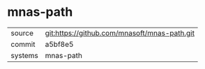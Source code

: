 * mnas-path



|---------+----------------------------------------------|
| source  | git:https://github.com/mnasoft/mnas-path.git |
| commit  | a5bf8e5                                      |
| systems | mnas-path                                    |
|---------+----------------------------------------------|
